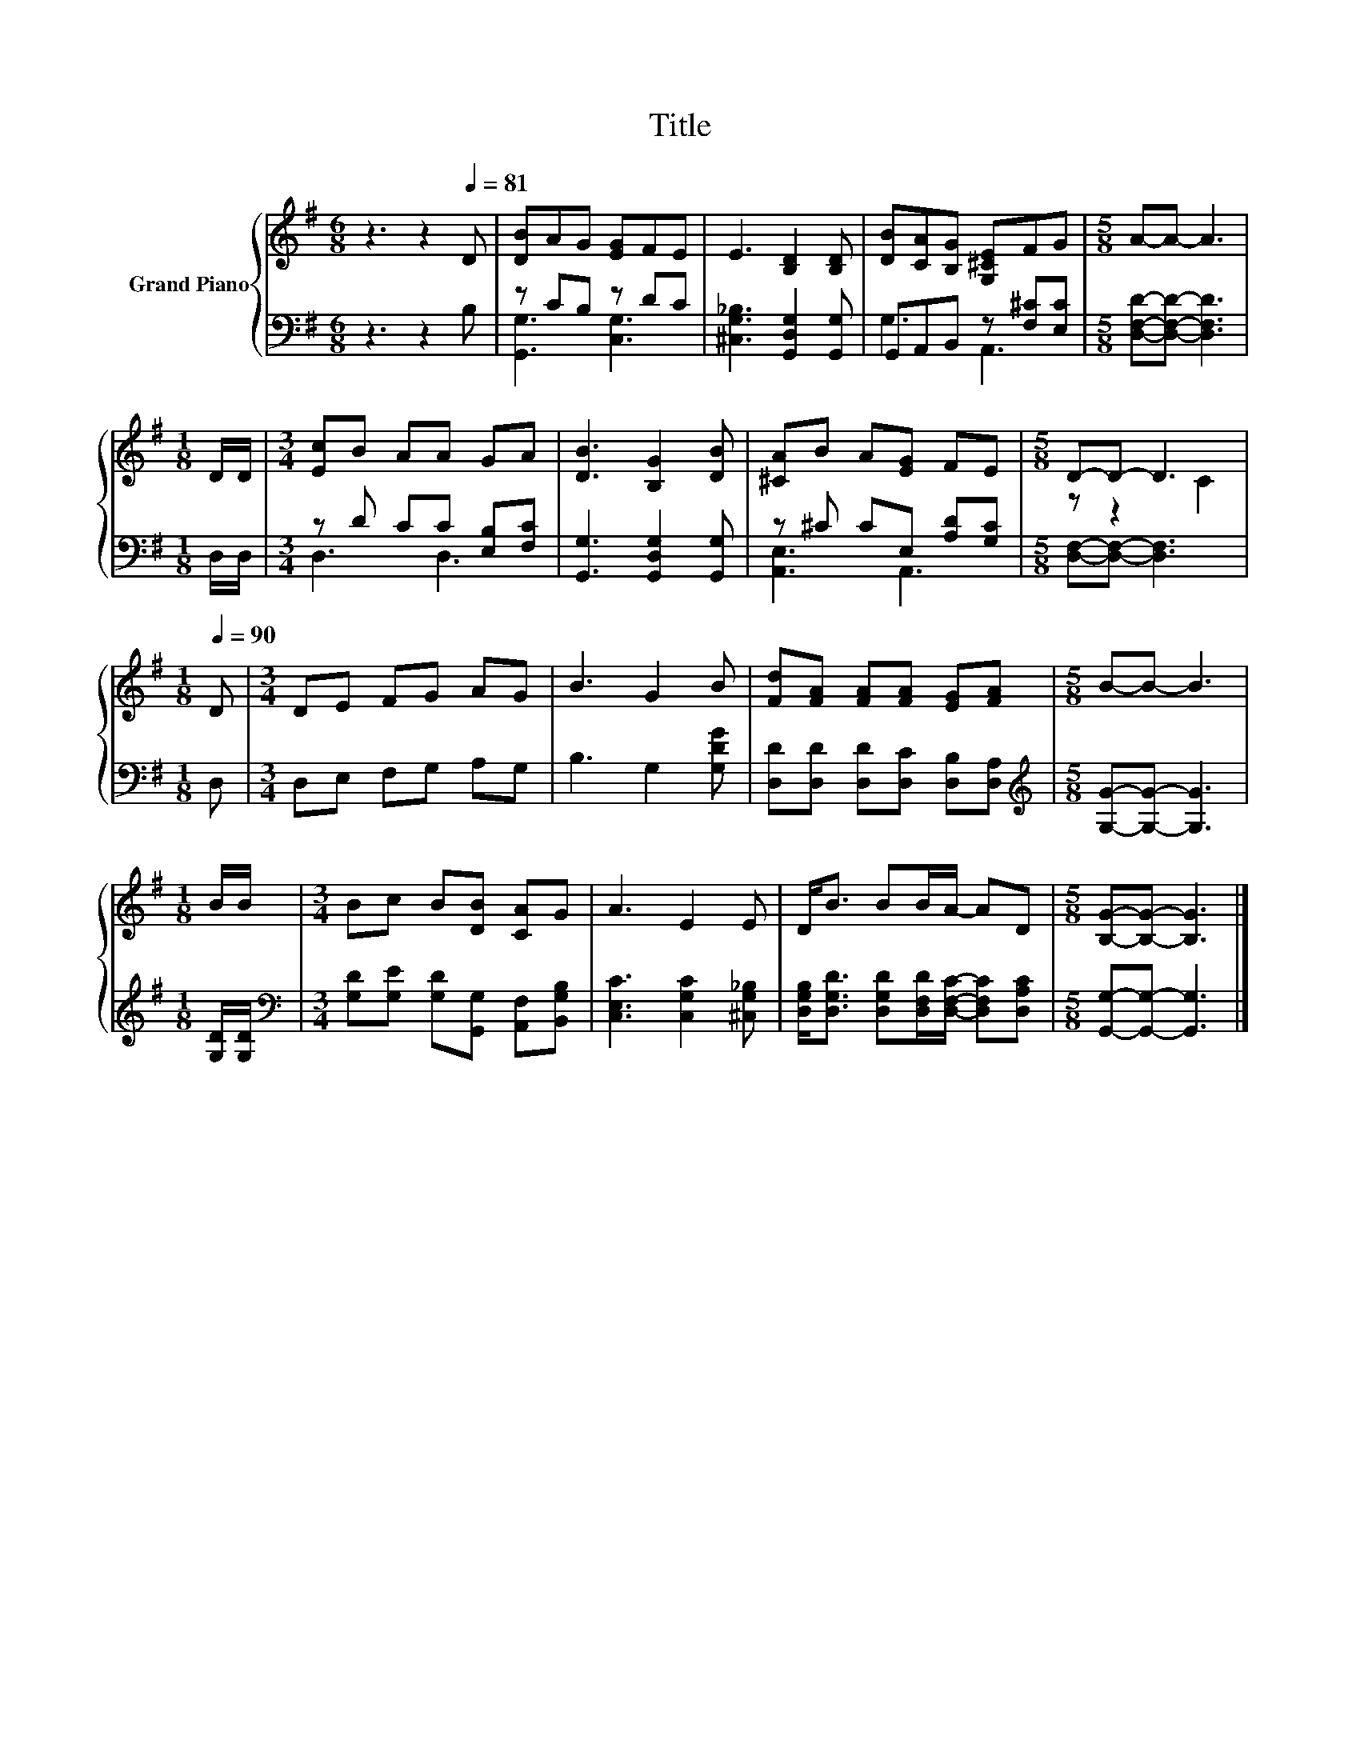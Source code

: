 X:1
T:Title
%%score { ( 1 4 ) | ( 2 3 ) }
L:1/8
M:6/8
K:G
V:1 treble nm="Grand Piano"
V:4 treble 
V:2 bass 
V:3 bass 
V:1
 z3 z2[Q:1/4=81] D | [DB]AG [EG]FE | E3 [B,D]2 [B,D] | [DB][CA][B,G] [G,^CE]FG |[M:5/8] A-A- A3 | %5
[M:1/8] D/D/ |[M:3/4] [Ec]B AA GA | [DB]3 [B,G]2 [DB] | [^CA]B A[EG] FE |[M:5/8] D-D- D3 | %10
[M:1/8][Q:1/4=90] D |[M:3/4] DE FG AG | B3 G2 B | [Fd][FA] [FA][FA] [EG][FA] |[M:5/8] B-B- B3 | %15
[M:1/8] B/B/ |[M:3/4] Bc B[DB] [CA]G | A3 E2 E | D<B BB/A/- AD |[M:5/8] [B,G]-[B,G]- [B,G]3 |] %20
V:2
 z3 z2 B, | z CB, z DC | [^C,G,_B,]3 [G,,D,G,]2 [G,,G,] | G,,A,,B,, z [F,^C][E,C] | %4
[M:5/8] [D,F,D]-[D,F,D]- [D,F,D]3 |[M:1/8] D,/D,/ |[M:3/4] z D CC [E,B,][F,C] | %7
 [G,,G,]3 [G,,D,G,]2 [G,,G,] | z ^C CE, [A,D][G,C] |[M:5/8] [D,F,]-[D,F,]- [D,F,]3 |[M:1/8] D, | %11
[M:3/4] D,E, F,G, A,G, | B,3 G,2 [G,DG] | [D,D][D,D] [D,D][D,C] [D,B,][D,A,] | %14
[M:5/8][K:treble] [G,G]-[G,G]- [G,G]3 |[M:1/8] [G,D]/[G,D]/ | %16
[M:3/4][K:bass] [G,D][G,E] [G,D][G,,G,] [A,,F,][B,,G,B,] | [C,E,C]3 [C,G,C]2 [^C,G,_B,] | %18
 [D,G,B,]<[D,G,D] [D,G,D][D,F,D]/[D,F,C]/- [D,F,C][D,A,C] |[M:5/8] [G,,G,]-[G,,G,]- [G,,G,]3 |] %20
V:3
 x6 | [G,,G,]3 [C,G,]3 | x6 | G,3 A,,3 |[M:5/8] x5 |[M:1/8] x |[M:3/4] D,3 D,3 | x6 | %8
 [A,,E,]3 A,,3 |[M:5/8] x5 |[M:1/8] x |[M:3/4] x6 | x6 | x6 |[M:5/8][K:treble] x5 |[M:1/8] x | %16
[M:3/4][K:bass] x6 | x6 | x6 |[M:5/8] x5 |] %20
V:4
 x6 | x6 | x6 | x6 |[M:5/8] x5 |[M:1/8] x |[M:3/4] x6 | x6 | x6 |[M:5/8] z z2 C2 |[M:1/8] x | %11
[M:3/4] x6 | x6 | x6 |[M:5/8] x5 |[M:1/8] x |[M:3/4] x6 | x6 | x6 |[M:5/8] x5 |] %20

